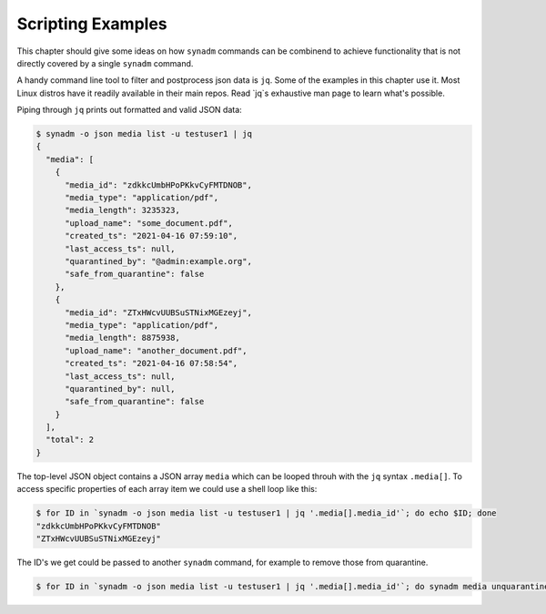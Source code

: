 
Scripting Examples
==================

This chapter should give some ideas on how ``synadm`` commands can be combinend
to achieve functionality that is not directly covered by a single ``synadm``
command.

A handy command line tool to filter and postprocess json data is ``jq``. Some of
the examples in this chapter use it. Most Linux distros have it readily
available in their main repos. Read `jq`s exhaustive man page to learn what's
possible.

Piping through ``jq`` prints out formatted and valid JSON data:

.. code-block:: shell

    $ synadm -o json media list -u testuser1 | jq 
    {
      "media": [
        {
          "media_id": "zdkkcUmbHPoPKkvCyFMTDNOB",
          "media_type": "application/pdf",
          "media_length": 3235323,
          "upload_name": "some_document.pdf",
          "created_ts": "2021-04-16 07:59:10",
          "last_access_ts": null,
          "quarantined_by": "@admin:example.org",
          "safe_from_quarantine": false
        },
        {
          "media_id": "ZTxHWcvUUBSuSTNixMGEzeyj",
          "media_type": "application/pdf",
          "media_length": 8875938,
          "upload_name": "another_document.pdf",
          "created_ts": "2021-04-16 07:58:54",
          "last_access_ts": null,
          "quarantined_by": null,
          "safe_from_quarantine": false
        }
      ],
      "total": 2
    }

The top-level JSON object contains a JSON array ``media`` which can be looped
throuh with the ``jq`` syntax ``.media[]``. To access specific properties of each
array item we could use a shell loop like this:

.. code-block:: shell

    $ for ID in `synadm -o json media list -u testuser1 | jq '.media[].media_id'`; do echo $ID; done
    "zdkkcUmbHPoPKkvCyFMTDNOB"
    "ZTxHWcvUUBSuSTNixMGEzeyj"

The ID's we get could be passed to another ``synadm`` command, for example to
remove those from quarantine.

.. code-block:: shell

    $ for ID in `synadm -o json media list -u testuser1 | jq '.media[].media_id'`; do synadm media unquarantine -i $ID; done
